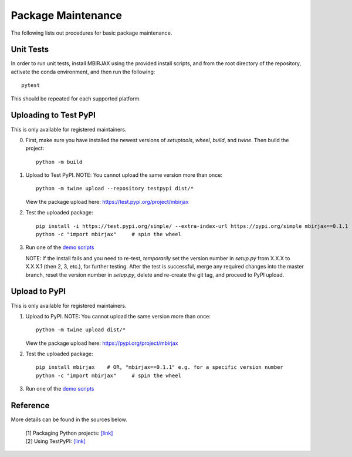 Package Maintenance
===================

The following lists out procedures for basic package maintenance.

Unit Tests
----------

In order to run unit tests, install MBIRJAX using the provided install scripts, and from the root directory of the repository, activate the conda environment, and then run the following::

    pytest

This should be repeated for each supported platform.

Uploading to Test PyPI
----------------------

This is only available for registered maintainers.

0. First, make sure you have installed the newest versions of `setuptools`, `wheel`, `build`, and `twine`. Then build the project::

    python -m build

1. Upload to Test PyPI. NOTE: You cannot upload the same version more than once::

    python -m twine upload --repository testpypi dist/*

   View the package upload here:
   `https://test.pypi.org/project/mbirjax <https://test.pypi.org/project/mbirjax>`__

2. Test the uploaded package::

    pip install -i https://test.pypi.org/simple/ --extra-index-url https://pypi.org/simple mbirjax==0.1.1  # change version no.
    python -c "import mbirjax"     # spin the wheel

3. Run one of the `demo scripts <examples.html>`_

   NOTE: If the install fails and you need to re-test, *temporarily* set
   the version number in `setup.py` from X.X.X to X.X.X.1 (then 2, 3, etc.),
   for further testing. After the test is successful, merge any required
   changes into the master branch, reset the version number in
   `setup.py`, delete and re-create the git tag, and proceed to PyPI
   upload.


Upload to PyPI
--------------

This is only available for registered maintainers.

1. Upload to PyPI. NOTE: You cannot upload the same version more than once::

    python -m twine upload dist/*

   View the package upload here:
   `https://pypi.org/project/mbirjax <https://pypi.org/project/mbirjax>`__

2. Test the uploaded package::

    pip install mbirjax    # OR, "mbirjax==0.1.1" e.g. for a specific version number
    python -c "import mbirjax"     # spin the wheel

3. Run one of the `demo scripts <examples.html>`_

Reference
---------

More details can be found in the sources below.

  | [1] Packaging Python projects: `[link] <https://packaging.python.org/tutorials/packaging-projects/>`__
  | [2] Using TestPyPI: `[link] <https://packaging.python.org/guides/using-testpypi/>`__
